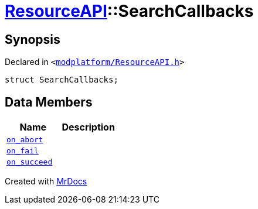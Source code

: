[#ResourceAPI-SearchCallbacks]
= xref:ResourceAPI.adoc[ResourceAPI]::SearchCallbacks
:relfileprefix: ../
:mrdocs:


== Synopsis

Declared in `&lt;https://github.com/PrismLauncher/PrismLauncher/blob/develop/launcher/modplatform/ResourceAPI.h#L81[modplatform&sol;ResourceAPI&period;h]&gt;`

[source,cpp,subs="verbatim,replacements,macros,-callouts"]
----
struct SearchCallbacks;
----

== Data Members
[cols=2]
|===
| Name | Description 

| xref:ResourceAPI/SearchCallbacks/on_abort.adoc[`on&lowbar;abort`] 
| 

| xref:ResourceAPI/SearchCallbacks/on_fail.adoc[`on&lowbar;fail`] 
| 

| xref:ResourceAPI/SearchCallbacks/on_succeed.adoc[`on&lowbar;succeed`] 
| 

|===





[.small]#Created with https://www.mrdocs.com[MrDocs]#
